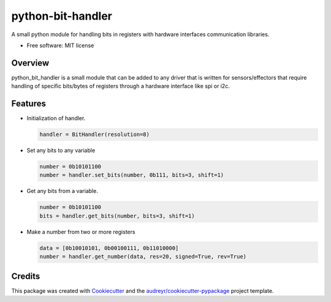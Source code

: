 ==================
python-bit-handler
==================


A small python module for handling bits in registers with hardware interfaces communication libraries.


* Free software: MIT license

Overview
--------

python_bit_handler is a small module that can be added to any driver that is 
written for sensors/effectors that require handling of specific bits/bytes of
registers through a hardware interface like spi or i2c.

Features
--------

- Initialization of handler.

  .. code:: python

    handler = BitHandler(resolution=8)
    
- Set any bits to any variable 

  .. code:: python

    number = 0b10101100
    number = handler.set_bits(number, 0b111, bits=3, shift=1)

- Get any bits from a variable.

  .. code:: python

    number = 0b10101100
    bits = handler.get_bits(number, bits=3, shift=1)

- Make a number from two or more registers

  .. code:: python
    
    data = [0b10010101, 0b00100111, 0b11010000]
    number = handler.get_number(data, res=20, signed=True, rev=True)
    
Credits
-------

This package was created with Cookiecutter_ and the `audreyr/cookiecutter-pypackage`_ project template.

.. _Cookiecutter: https://github.com/audreyr/cookiecutter
.. _`audreyr/cookiecutter-pypackage`: https://github.com/audreyr/cookiecutter-pypackage
